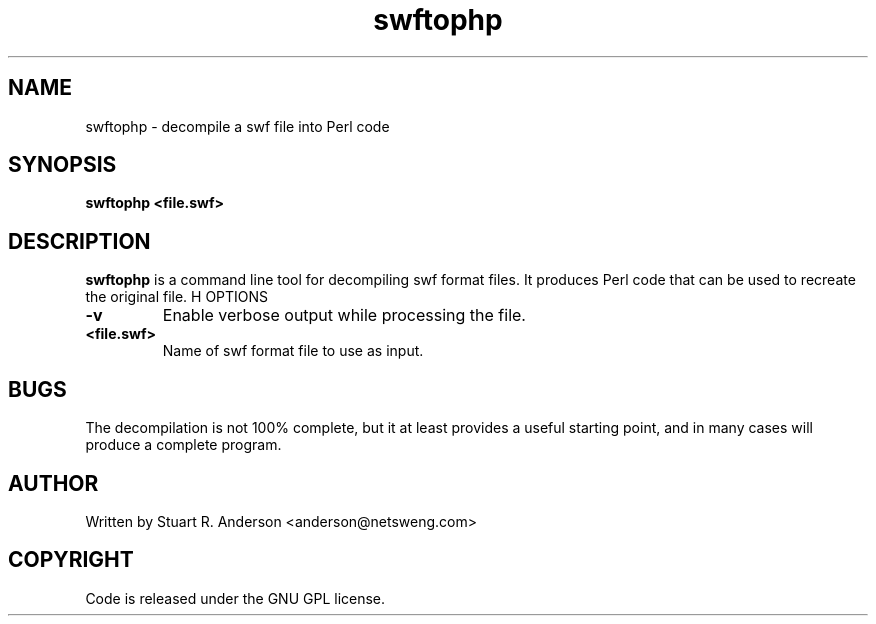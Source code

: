 .TH swftophp 1 "25 Nov 2009" "" "Ming utils"
.\" $Id$
.SH NAME
swftophp - decompile a swf file into Perl code
.SH SYNOPSIS
.B swftophp <file.swf>
.SH DESCRIPTION
.B swftophp
is a command line tool for decompiling swf format files. It produces Perl code that
can be used to recreate the original file.
H OPTIONS
.TP
\fB\-v\fR
Enable verbose output while processing the file.
.TP
\fB<file.swf>\fR
Name of swf format file to use as input.
.SH BUGS
The decompilation is not 100% complete, but it at least provides a useful starting point,
and in many cases will produce a complete program.
.SH AUTHOR
Written by Stuart R. Anderson <anderson@netsweng.com>
.SH COPYRIGHT
Code is released under the GNU GPL license.
